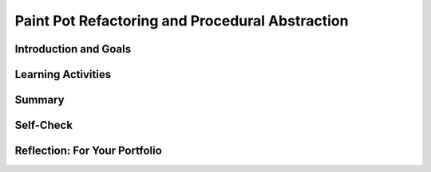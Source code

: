 .. raw:: html 

    <a href="../index.html"><img class="align-center" src="../_static/MobileCSPLogo.png" width="250px"/></a>

Paint Pot Refactoring and Procedural Abstraction
================================================

.. raw:: html

    <!-- Custom Scripts -->
    <script src="../_static/assets/lib/lessons/tipped.js" type="text/javascript"></script>
    <script src="../_static/assets/lib/lessons/Framework2020.js" type="text/javascript"></script>
    <link href="../_static/assets/lib/lessons/tipped.css" rel="stylesheet" type="text/css"></link>
    <link href="../_static/assets/lib/lessons/lessons.css" rel="stylesheet" type="text/css"></link>
    <link href="../_static/assets/css/custom.css" rel="stylesheet" type="test/css"></link>
    <script src="../_static/assets/lib/lessons/vocabulary.js" type="text/javascript"></script>
    <style>    td { text-align: left; padding: 5px;}</style>


.. raw:: html

        <div class="MCSP-lesson-content">
    <script>
        $(document).ready(function() {
            generateSummary(EKmapping['3.05']);
            generateHovers();
    
    
        });
    </script>
    <h3 id="est-length">Time Estimate: 45 minutes</h3>
    

Introduction and Goals
-----------------------

.. raw:: html

    <p>
    <table><tbody>
    <tr>
    <td>
    <img src="../_static/assets/img/GnuScreen.png" width="315"/>
    </td>
    <td>
      In this lesson we won’t add new functionality to the Paint Pot app.  Instead, 
      we will revise the code, leaving the app’s behavior unchanged.  This process 
      is called <b><i>refactoring</i></b> and programmers do this to improve the quality of 
      their code in various ways -- e.g., to simplify its design, make it easier to read and 
      easier to maintain. 
      <br/>
    <br/>
      In this case we will introduce the concept of a <b><i>programmer-defined procedure</i></b> that 
      will help reduce the complexity of our code and make it easier to read and maintain.  
      This is an example of <b><i>procedural abstraction</i></b>, a very important concept and practice in programming. 
    <p>
    <b>Objectives:</b> The objectives of this lesson are:
    </p>
    <ul>
    <li>to continue learning how to navigate the App Inventor online programming platform;</li>
    <li>to introduce the concept of a programmer-defined procedure.</li>
    </ul>
    </td>
    </tr>
    </tbody></table>
    <br/>
    

Learning Activities
--------------------

.. raw:: html

    <p><h3>Refactoring to Improve Code</h3>
    <p>
      Open App Inventor with the <a href="http://ai2.appinventor.mit.edu/?repo=templates.appinventor.mit.edu/trincoll/csp/unit3/templates/PaintPotRefactor/PaintPotRefactorTemplate.asc" target="_blank">Paint Pot Refactor template</a>  in a separate tab and follow 
      along with the video tutorial.   After the project opens, use the Save As option to rename 
      your project PaintPotWithProcedure.
    
    
    <br/><br/><br/>
    
.. youtube:: bKbUcoAj6rw
        :width: 650
        :height: 415
        :align: center

.. raw:: html
    (<a href="http://www.teachertube.com/video/mobile-csp-paint-pot-refactoring-438785" target="_blank" title="">Teacher Tube version</a>)<br/></p>
    <h3>Procedural Abstraction</h3>
    <p>In this lesson, we learned how to create <b>procedures</b> in App Inventor to refactor our code and reduce its complexity. <b>Procedural Abstraction</b>, the ability to name a block of code in a procedure and call it whenever needed, is a very important concept in programming. We are abstracting away from the details of that block of code and just using its name to do its job.  We only need to know what it does, not how it does it. </p>
    <p>
    Procedural abstraction allows <b>modularity</b> where a solution to a large problem can be found by creating procedures to solve each of the subproblems.  This modularity serves to organize our code by function and reduce its complexity. In addition, it helps with debugging, code readibility, and maintenance since changes to that block of code only need to happen in one place.  Procedural abstraction allows us to reuse code that is already written instead of rewriting the code and repeating it. 
    And it allows programmers to change the internals of the procedure (to make it faster, more efficient, use less storage, etc.) without needing to notify users of the change as long as what the procedure does is preserved.  In Unit 5 in Logo part 2, you will learn to make procedures even more powerful and more abstract by adding parameters to the procedure. </p>
    <p>In the College Board AP exam and create project, you will be asked to identify and use procedural abstraction. The following AP pseudocode is used for procedures compared to App Inventor code:
      </p><table>
    <tbody>
    <tr><td>AP Text Pseudocode</td><td>AP Block Pseudocode</td><td>App Inventor Block</td></tr>
    <tr><td>
    <pre>PROCEDURE name()
    {
     <em>instructions</em>
    }
    </pre>
    </td><td><div class="yui-wk-div" id="APblocks">
    <bl class="dark">PROCEDURE name <br/>
    <bl>instructions</bl>
    </bl></div></td>
    <td><img src="../_static/assets/img/procedure.png" width="70%"/></td></tr>
    </tbody></table>
    <h3>Documenting Code by Adding Comments</h3>
    <p>
      Programmers should document a program throughout its development. That is, a programmer should keep detailed documentation while they are developing a program. An important feature of most programming languages, including MIT App Inventor, 
      is the ability to add comments internally to the code.   A <b><i>comment</i></b>  is a non-executable block 
      of text that can be added to a program to provide clarification and documentation of the code.   
      Adding comments to one’s code is a standard practice that programmers employ to help others 
      (and themselves) understand their code.
    </p>
    <p>In MIT App Inventor, each non-collapsed block comes with the capability of having a comment 
      added to it.   To access this capability you must <i><b>right-click on the block</b></i> and choose the 
      <b><i>Add Comment option</i></b>.  This will add a small comment-icon, a blue circle with a question mark,  
      to block (as shown here).
      <br/>
    <img src="../_static/assets/img/CommentRightClick.png" width="500"/>
    </p>
    <p>
      To add or edit the comment, simply click on the comment-icon and type in your comment, as shown here:
    </p>
    <br/>
    <img src="../_static/assets/img/CommentDisplayDotsize.png" width="500"/>
    <p>In some programming languages, a form of external documentation may be used, especially if it is not possible to comment directly inside the program code. Some examples of external documentation include using a Google or text document for tracking development, a webpage, or a program index or glossary. MIT App Inventor's has external documentation on <a href="http://appinventor.mit.edu/explore/ai2/support/blocks" target="_blank" title="">Built-in Blocks</a> and on <a href="http://ai2.appinventor.mit.edu/reference/components/" target="_blank" title="">Components</a>. It may be helpful to reference these when building your own apps.</p>
    <p>
      A good commenting practice to follow is to provide comments in the following situations:
      </p><ul>
    <li>To document every procedure that you define, as shown in this example here.</li>
    <li>To clarify a complex algorithm that isn’t clearly obvious.</li>
    <li>To acknowledge code segment(s) used in a program that were written by someone else or are from another source. In this case, the acknowledgement should include the origin source and/or the original author’s name.</li>
    <li>To acknowledge code segment(s) created collaboratively. </li>
    </ul>
    <h3>Debugging</h3>
    
    As your programs get larger, you will run across more <b>bugs</b> (errors in your program) and you will have to spend more time <b>debugging</b> the programs to remove the bugs. Debugging takes a lot of time in text-based languages like Java because the programmer needs to type in everything exactly in the right case, with the right spelling, and with the right punctuation. App Inventor removes all syntax errors like this because the code is already written for you in the blocks. You do not need to type in any of the code. However, you can still make other errors that you will need to correct. For example, your code might not do what you want it to do. This is a runtime or semantic error.  
    
    Here are some debugging tips:
    <ul>
    <li>Pretend you are the computer and step through the program line by line and carefully record what happen to see if you can spot the error. This is called <b>tracing</b> the code.</li>
    <li>Put in a <a href="http://ai2.appinventor.mit.edu/reference/components/userinterface.html#Notifier" target="_blank">Notifier</a> block in the UI and then use <b>Notifier.ShowAlert</b> in the blocks to print out the values of different variables to see what they are as you are running the program. Or you could print out the values of variables in a label in your UI.</li>
    <li>Look for error messages that pop up in the blocks editor or on your screen and for red X's in the code that indicate you have errors there. Test your code on specific <b>test-cases</b> that might cause errors.</li>
    <li>Right click on a get block and choose <b>Do It</b> to see its value while it is running. Watch the video below on Do It and see <a href="http://ai2.appinventor.mit.edu/reference/other/testing.html" target="_blank">App Inventor Tips on Debugging</a>.</li>
    </ul>
    <iframe allow="autoplay; encrypted-media" allowfullscreen="" frameborder="0" height="400" src="https://www.youtube.com/embed/Z4ceHVE_L_8?rel=0" width="500"></iframe>
    

Summary
--------

.. raw:: html

    <p>
    In this lesson, you learned how to:
      <div class="yui-wk-div" id="summarylist">
    </div>
    

Self-Check
-----------

.. raw:: html

    <p>
    <br/>
    
.. mchoice:: mcsp-3-5-1
    :random:
    :practice: T
    :answer_a: Restructuring a program to make it behave differently. 
    :feedback_a: This will be a challenging concept to learn, but we can all reach this goal. Refactoring does not involve changing a program's basic behavior.
    :answer_b: Changing the way the program behaves. 
    :feedback_b: This will be a challenging concept to learn, but we can all reach this goal. Refactoring does not involve changing a program's basic behavior. 
    :answer_c: Revising a program to remove bugs. 
    :feedback_c: This will be a challenging concept to learn, but we can all reach this goal. Removing bugs would be called <i>debugging</i>.
    :answer_d: Restructuring a program without changing its basic behavior.
    :feedback_d: Right.  A good reason to refactor is to provide a better organization to the code or make it more readable or make it more efficient. 
    :correct: d

    What does refactoring mean?


.. raw:: html

    <div id="bogus-div">
    <p></p>
    </div>


    <br/>
    
    .. quizly:: mscp-3-5-2
    
        :quizname: quiz_proc_double
    
    
    .. quizly:: mscp-3-5-3
    
        :quizname: quiz_add_globals
    
    <br/><br/><br/>
    

Reflection: For Your Portfolio
-------------------------------

.. raw:: html

    <p><div class="yui-wk-div" id="portfolio">
    <p>Answer the following portfolio reflection questions as directed by your instructor. Questions are also available in this <a href="https://docs.google.com/document/d/10znShyhWjz3gOotsHiiJclU68U6HrPL1UVHAbznUdW4/edit?usp=sharing" target="_blank">Google Doc</a> where you may use File/Make a Copy to make your own editable copy.</p>
    <div style="align-items:center;"><iframe class="portfolioQuestions" scrolling="yes" src="https://docs.google.com/document/d/e/2PACX-1vS0JWbjlAJyzwOppAGB4pWjTNF_3dFqDUsneHzgXI8-Mb12ngnTq7in6eWXjJrJe11XAq0ap0JGZ16D/pub?embedded=true" style="height:30em;width:100%"></iframe></div>
    <!--  &lt;p&gt;Create a page named &lt;i&gt;&lt;b&gt;Paint Pot Refactor&lt;/b&gt;&lt;/i&gt; under in your 
        portfolio and give brief answer to the following question:&lt;/p&gt;
      &lt;ol&gt;
        &lt;li&gt;This &lt;a target=&quot;_blank&quot; href=&quot;https://en.wikipedia.org/wiki/Code_refactoring&quot;&gt;Wikipedia article on refactoring&lt;/a&gt; 
          talks about &lt;i&gt;code smell&lt;/i&gt; as one motivation for engaging in refactoring.  What is code smell? Describe briefly 
          two examples of &#39;code smell&#39; and how refactoring would eliminate them.
        &lt;/li&gt;
        &lt;li&gt;Include a screenshot of your procedure in your app. What are the advantages of using procedural abstraction? Try to name at least 2 advantages.&lt;/li&gt;
      &lt;/ol&gt;-->
    </div>
    </div>